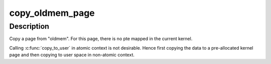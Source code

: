 .. -*- coding: utf-8; mode: rst -*-
.. src-file: arch/mips/kernel/crash_dump.c

.. _`copy_oldmem_page`:

copy_oldmem_page
================

.. c:function:: ssize_t copy_oldmem_page(unsigned long pfn, char *buf, size_t csize, unsigned long offset, int userbuf)

    copy one page from "oldmem"

    :param unsigned long pfn:
        page frame number to be copied

    :param char \*buf:
        target memory address for the copy; this can be in kernel address
        space or user address space (see \ ``userbuf``\ )

    :param size_t csize:
        number of bytes to copy

    :param unsigned long offset:
        offset in bytes into the page (based on pfn) to begin the copy

    :param int userbuf:
        if set, \ ``buf``\  is in user address space, use \ :c:func:`copy_to_user`\ ,
        otherwise \ ``buf``\  is in kernel address space, use \ :c:func:`memcpy`\ .

.. _`copy_oldmem_page.description`:

Description
-----------

Copy a page from "oldmem". For this page, there is no pte mapped
in the current kernel.

Calling \ :c:func:`copy_to_user`\  in atomic context is not desirable. Hence first
copying the data to a pre-allocated kernel page and then copying to user
space in non-atomic context.

.. This file was automatic generated / don't edit.

